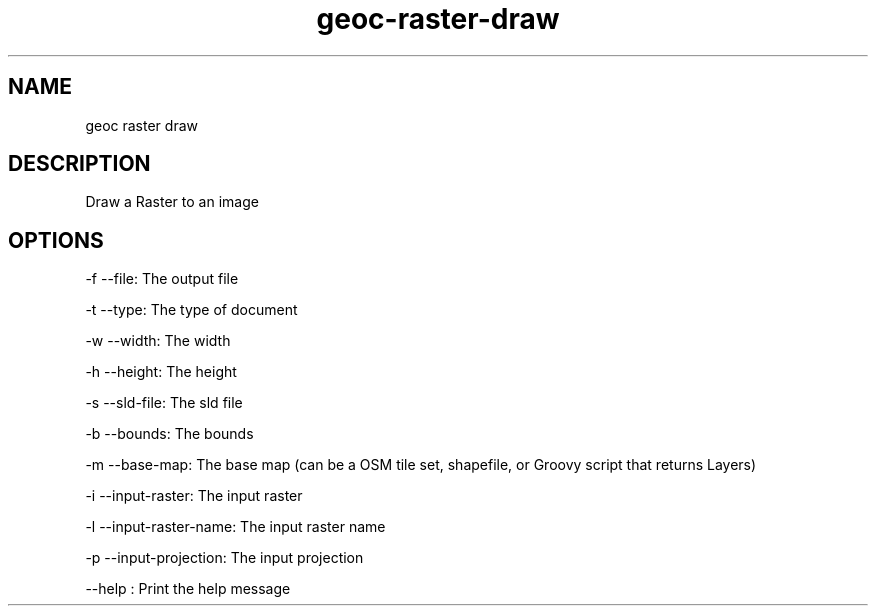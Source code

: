 .TH "geoc-raster-draw" "1" "14 September 2014" "version 0.1"
.SH NAME
geoc raster draw
.SH DESCRIPTION
Draw a Raster to an image
.SH OPTIONS
-f --file: The output file
.PP
-t --type: The type of document
.PP
-w --width: The width
.PP
-h --height: The height
.PP
-s --sld-file: The sld file
.PP
-b --bounds: The bounds
.PP
-m --base-map: The base map (can be a OSM tile set, shapefile, or Groovy script that returns Layers)
.PP
-i --input-raster: The input raster
.PP
-l --input-raster-name: The input raster name
.PP
-p --input-projection: The input projection
.PP
--help : Print the help message
.PP

